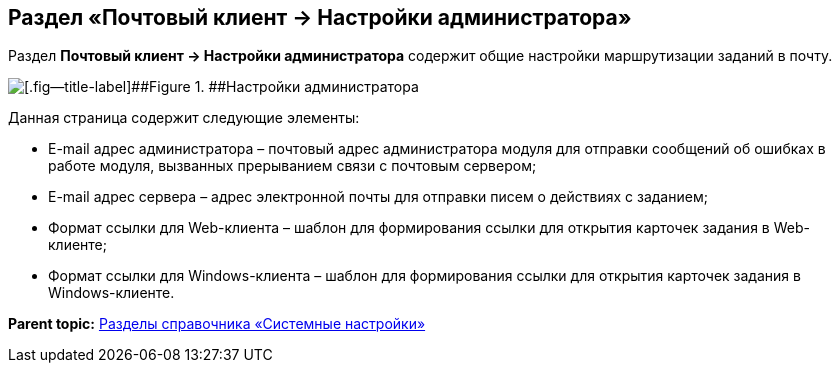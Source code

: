 [[ariaid-title1]]
== Раздел «Почтовый клиент → Настройки администратора»

Раздел [.keyword]*Почтовый клиент → Настройки администратора* содержит общие настройки маршрутизации заданий в почту.

image::images/PC_Admin_settings.png[[.fig--title-label]##Figure 1. ##Настройки администратора]

Данная страница содержит следующие элементы:

* E-mail адрес администратора – почтовый адрес администратора модуля для отправки сообщений об ошибках в работе модуля, вызванных прерыванием связи с почтовым сервером;
* E-mail адрес сервера – адрес электронной почты для отправки писем о действиях с заданием;
* Формат ссылки для Web-клиента – шаблон для формирования ссылки для открытия карточек задания в Web-клиенте;
* Формат ссылки для Windows-клиента – шаблон для формирования ссылки для открытия карточек задания в Windows-клиенте.

*Parent topic:* xref:../pages/SysDic_sections.adoc[Разделы справочника «Системные настройки»]

